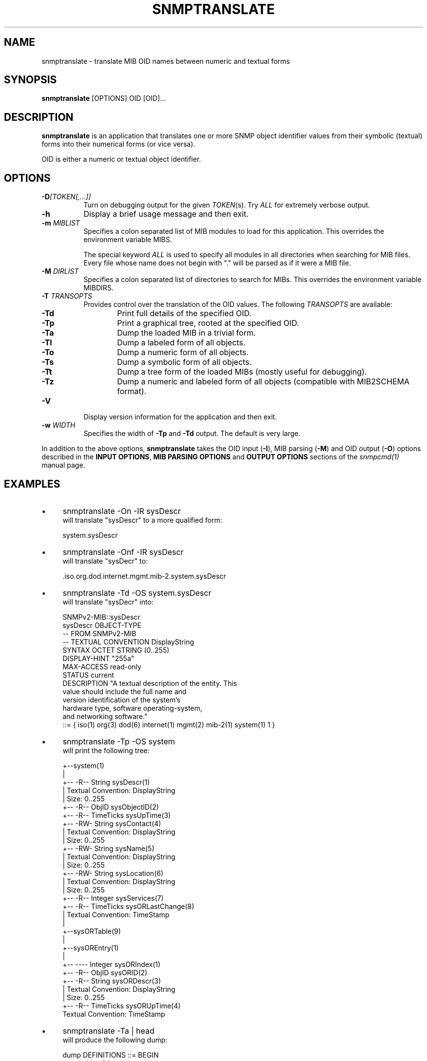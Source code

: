.\" Portions of this file are subject to the following copyright.  See
.\" the Net-SNMP's COPYING file for more details and other copyrights
.\" that may apply:
.\" /***********************************************************
.\" 	Copyright 1988, 1989 by Carnegie Mellon University
.\" 
.\"                       All Rights Reserved
.\" 
.\" Permission to use, copy, modify, and distribute this software and its 
.\" documentation for any purpose and without fee is hereby granted, 
.\" provided that the above copyright notice appear in all copies and that
.\" both that copyright notice and this permission notice appear in 
.\" supporting documentation, and that the name of CMU not be
.\" used in advertising or publicity pertaining to distribution of the
.\" software without specific, written prior permission.  
.\" 
.\" CMU DISCLAIMS ALL WARRANTIES WITH REGARD TO THIS SOFTWARE, INCLUDING
.\" ALL IMPLIED WARRANTIES OF MERCHANTABILITY AND FITNESS, IN NO EVENT SHALL
.\" CMU BE LIABLE FOR ANY SPECIAL, INDIRECT OR CONSEQUENTIAL DAMAGES OR
.\" ANY DAMAGES WHATSOEVER RESULTING FROM LOSS OF USE, DATA OR PROFITS,
.\" WHETHER IN AN ACTION OF CONTRACT, NEGLIGENCE OR OTHER TORTIOUS ACTION,
.\" ARISING OUT OF OR IN CONNECTION WITH THE USE OR PERFORMANCE OF THIS
.\" SOFTWARE.
.\" ******************************************************************/
.\" Portions of this file are copyrighted by:
.\" Copyright Copyright 2003 Sun Microsystems, Inc. All rights reserved.
.\" Use is subject to license terms specified in the COPYING file
.\" distributed with the Net-SNMP package.
.\" ******************************************************************/
.TH SNMPTRANSLATE 1 "20 Jul 2010" V5.3.2 "Net-SNMP"
.SH NAME
snmptranslate - translate MIB OID names between numeric and textual forms
.SH SYNOPSIS
.B snmptranslate
[OPTIONS] OID [OID]...
.SH DESCRIPTION
.B snmptranslate
is an application that translates one or more SNMP object identifier
values from their symbolic (textual) forms into their numerical forms
(or vice versa).  
.PP
OID is either a numeric or textual object identifier.
.SH OPTIONS
.TP 8
.B -D\fI[TOKEN[,...]]
Turn on debugging output for the given
.IR "TOKEN" "(s)."
Try
.IR ALL
for extremely verbose output.
.TP
.B -h
Display a brief usage message and then exit.
.TP
.BI -m " MIBLIST"
Specifies a colon separated list of MIB modules to load for this
application.  This overrides the environment variable MIBS.
.IP
The special keyword
.I ALL
is used to specify all modules in all directories when searching for MIB
files.  Every file whose name does not begin with "." will be parsed as
if it were a MIB file.
.TP
.BI -M " DIRLIST"
Specifies a colon separated list of directories to search for MIBs.
This overrides the environment variable MIBDIRS.
.TP
.BI -T " TRANSOPTS"
Provides control over the translation of the OID values.  The
following
.I TRANSOPTS
are available:
.RS
.TP 6
.B \-Td
Print full details of the specified OID.
.TP
.B \-Tp
Print a graphical tree, rooted at the specified OID.
.TP
.B \-Ta
Dump the loaded MIB in a trivial form.
.TP
.B \-Tl
Dump a labeled form of all objects.
.TP
.B \-To
Dump a numeric form of all objects.
.TP
.B \-Ts
Dump a symbolic form of all objects.
.TP
.B \-Tt
Dump a tree form of the loaded MIBs (mostly useful for debugging).
.TP
.B \-Tz
Dump a numeric and labeled form of all objects (compatible with MIB2SCHEMA format).
.RE
.TP
.B -V
Display version information for the application and then exit.
.TP
.BI -w " WIDTH"
Specifies the width of
.B -Tp
and
.B -Td
output. The default is very large.
.PP
In addition to the above options, 
.B snmptranslate
takes the OID input 
.RB ( -I ),
MIB parsing
.RB ( -M )
and OID output
.RB ( -O )
options described in the 
.BR "INPUT OPTIONS" ", " "MIB PARSING OPTIONS" " and " "OUTPUT OPTIONS"
sections of the
.I snmpcmd(1) 
manual page.
.SH EXAMPLES
.IP \(bu 4
snmptranslate -On -IR sysDescr
.br
will translate "sysDescr" to a more qualified form:
.IP
system.sysDescr
.IP \(bu 4
snmptranslate -Onf -IR sysDescr
.br
will translate "sysDecr" to:
.IP
.RI .iso.org.dod.internet.mgmt.mib-2.system.sysDescr
.IP \(bu 4 
snmptranslate -Td -OS system.sysDescr
.br
will translate "sysDecr" into:
.IP
.nf
SNMPv2-MIB::sysDescr
sysDescr OBJECT-TYPE
  -- FROM SNMPv2-MIB
  -- TEXTUAL CONVENTION DisplayString
  SYNTAX OCTET STRING (0..255)
  DISPLAY-HINT "255a"
  MAX-ACCESS read-only
  STATUS current
  DESCRIPTION "A textual description of the entity. This
               value should include the full name and
               version identification of the system's
               hardware type, software operating-system,
               and networking software."
::= { iso(1) org(3) dod(6) internet(1) mgmt(2) mib-2(1) system(1) 1 }
.fi
.IP \(bu 4 
snmptranslate -Tp -OS system
.br
will print the following tree:
.IP
.nf
+--system(1)
   |
   +-- -R-- String    sysDescr(1)
   |        Textual Convention: DisplayString
   |        Size: 0..255
   +-- -R-- ObjID     sysObjectID(2)
   +-- -R-- TimeTicks sysUpTime(3)
   +-- -RW- String    sysContact(4)
   |        Textual Convention: DisplayString
   |        Size: 0..255
   +-- -RW- String    sysName(5)
   |        Textual Convention: DisplayString
   |        Size: 0..255
   +-- -RW- String    sysLocation(6)
   |        Textual Convention: DisplayString
   |        Size: 0..255
   +-- -R-- Integer   sysServices(7)
   +-- -R-- TimeTicks sysORLastChange(8)
   |        Textual Convention: TimeStamp
   |
   +--sysORTable(9)
      |
      +--sysOREntry(1)
         |
         +-- ---- Integer   sysORIndex(1)
         +-- -R-- ObjID     sysORID(2)
         +-- -R-- String    sysORDescr(3)
         |        Textual Convention: DisplayString
         |        Size: 0..255
         +-- -R-- TimeTicks sysORUpTime(4)
                  Textual Convention: TimeStamp

.fi
.PP
.IP \(bu 4
snmptranslate -Ta | head
.br
will produce the following dump:
.IP
.nf
dump DEFINITIONS ::= BEGIN
org ::= { iso 3 }
dod ::= { org 6 }
internet ::= { dod 1 }
directory ::= { internet 1 }
mgmt ::= { internet 2 }
experimental ::= { internet 3 }
private ::= { internet 4 }
security ::= { internet 5 }
snmpV2 ::= { internet 6 }
.fi
.PP
.IP \(bu 4
snmptranslate -Tl | head
.br
will produce the following dump:
.IP
.nf
.RI .iso(1).org(3)
.RI .iso(1).org(3).dod(6)
.RI .iso(1).org(3).dod(6).internet(1)
.RI .iso(1).org(3).dod(6).internet(1).directory(1)
.RI .iso(1).org(3).dod(6).internet(1).mgmt(2)
.RI .iso(1).org(3).dod(6).internet(1).mgmt(2).mib-2(1)
.RI .iso(1).org(3).dod(6).internet(1).mgmt(2).mib-2(1).system(1)
.RI .iso(1).org(3).dod(6).internet(1).mgmt(2).mib-2(1).system(1).sysDescr(1)
.RI .iso(1).org(3).dod(6).internet(1).mgmt(2).mib-2(1).system(1).sysObjectID(2)
.RI .iso(1).org(3).dod(6).internet(1).mgmt(2).mib-2(1).system(1).sysUpTime(3)
.fi
.PP
.IP \(bu 4
snmptranslate -To | head
.br
will produce the following dump
.IP
.nf
.RI .1.3
.RI .1.3.6
.RI .1.3.6.1
.RI .1.3.6.1.1
.RI .1.3.6.1.2
.RI .1.3.6.1.2.1
.RI .1.3.6.1.2.1.1
.RI .1.3.6.1.2.1.1.1
.RI .1.3.6.1.2.1.1.2
.RI .1.3.6.1.2.1.1.3
.fi
.PP
.IP \(bu 4
snmptranslate -Ts | head
.br
will produce the following dump
.IP
.nf
.RI .iso.org
.RI .iso.org.dod
.RI .iso.org.dod.internet
.RI .iso.org.dod.internet.directory
.RI .iso.org.dod.internet.mgmt
.RI .iso.org.dod.internet.mgmt.mib-2
.RI .iso.org.dod.internet.mgmt.mib-2.system
.RI .iso.org.dod.internet.mgmt.mib-2.system.sysDescr
.RI .iso.org.dod.internet.mgmt.mib-2.system.sysObjectID
.RI .iso.org.dod.internet.mgmt.mib-2.system.sysUpTime
.fi
.PP
.IP \(bu 4
snmptranslate -Tt | head
.br
will produce the following dump
.IP
.nf
  org(3) type=0
    dod(6) type=0
      internet(1) type=0
        directory(1) type=0
        mgmt(2) type=0
          mib-2(1) type=0
            system(1) type=0
              sysDescr(1) type=2 tc=4 hint=255a
              sysObjectID(2) type=1
              sysUpTime(3) type=8
.fi
.SH "SEE ALSO"
snmpcmd(1), variables(5), RFC 2578-2580.
